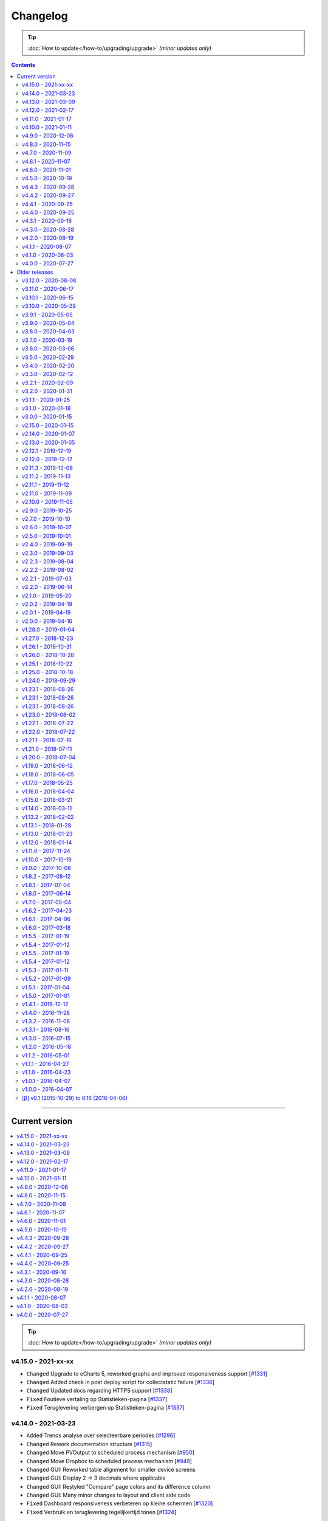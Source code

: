 Changelog
#########


.. tip::

    :doc:`How to update</how-to/upgrading/upgrade>` *(minor updates only)*


.. contents::
    :depth: 2


----




Current version
===============

.. contents:: :local:
    :depth: 1

.. tip::

    :doc:`How to update</how-to/upgrading/upgrade>` *(minor updates only)*

v4.15.0 - 2021-xx-xx
--------------------

- ``Changed`` Upgrade to eCharts 5, reworked graphs and improved responsiveness support [`#1331 <https://github.com/dsmrreader/dsmr-reader/issues/1331>`_]
- ``Changed`` Added check in post deploy script for collectstatic failure [`#1336 <https://github.com/dsmrreader/dsmr-reader/issues/1336>`_]
- ``Changed`` Updated docs regarding HTTPS support [`#1338 <https://github.com/dsmrreader/dsmr-reader/issues/1338>`_]

- ``Fixed`` Foutieve vertaling op Statistieken-pagina [`#1337 <https://github.com/dsmrreader/dsmr-reader/issues/1337>`_]
- ``Fixed`` Teruglevering verbergen op Statistieken-pagina [`#1337 <https://github.com/dsmrreader/dsmr-reader/issues/1337>`_]


v4.14.0 - 2021-03-23
--------------------

- ``Added`` Trends analyse over selecteerbare periodes [`#1296 <https://github.com/dsmrreader/dsmr-reader/issues/1296>`_]

- ``Changed`` Rework documentation structure [`#1315 <https://github.com/dsmrreader/dsmr-reader/issues/1315>`_]
- ``Changed`` Move PVOutput to scheduled process mechanism [`#950 <https://github.com/dsmrreader/dsmr-reader/issues/950>`_]
- ``Changed`` Move Dropbox to scheduled process mechanism [`#949 <https://github.com/dsmrreader/dsmr-reader/issues/949>`_]
- ``Changed`` GUI: Reworked table alignment for smaller device screens
- ``Changed`` GUI: Display 2 -> 3 decimals where applicable
- ``Changed`` GUI: Restyled "Compare" page colors and its difference column
- ``Changed`` GUI: Many minor changes to layout and client side code

- ``Fixed`` Dashboard responsiveness verbeteren op kleine schermen [`#1320 <https://github.com/dsmrreader/dsmr-reader/issues/1320>`_]
- ``Fixed`` Verbruik en teruglevering tegelijkertijd tonen [`#1324 <https://github.com/dsmrreader/dsmr-reader/issues/1324>`_]


v4.13.0 - 2021-03-09
--------------------

- ``Added`` MQTT: Tussenstand huidige maand/jaar [`#1291 <https://github.com/dsmrreader/dsmr-reader/issues/1291>`_]
- ``Added`` Meterstanden opnemen in dagstatistieken [`#1301 <https://github.com/dsmrreader/dsmr-reader/issues/1301>`_]
- ``Added`` Na import historische gegevens de dagtotalen berekenen [`#1302 <https://github.com/dsmrreader/dsmr-reader/issues/1302>`_]

- ``Changed`` Partial backups no longer run daily, but weekly instead [`#1301 <https://github.com/dsmrreader/dsmr-reader/issues/1301>`_]
- ``Changed`` 6e getal achter de komma nodig bij energiecontracten [`#1304 <https://github.com/dsmrreader/dsmr-reader/issues/1304>`_]
- ``Changed`` Deprecate Python 3.6 [`#1314 <https://github.com/dsmrreader/dsmr-reader/issues/1314>`_]
- ``Changed`` Dashboard-total uitbreiden/verbeteren [`#1160 <https://github.com/dsmrreader/dsmr-reader/issues/1160>`_] / [`#1291 <https://github.com/dsmrreader/dsmr-reader/issues/1291>`_]

- ``Fixed`` Schoonheidsfoutje op de statistieken pagina [`#1305 <https://github.com/dsmrreader/dsmr-reader/issues/1305>`_]
- ``Fixed`` Bestaande superusers uitschakelen bij uitvoeren "dsmr_superuser" command [`#1309 <https://github.com/dsmrreader/dsmr-reader/issues/1309>`_]
- ``Fixed`` E-mailverzending timeout [`#1310 <https://github.com/dsmrreader/dsmr-reader/issues/1310>`_]
- ``Fixed`` Herstarten processen verduidelijken in docs [`#1310 <https://github.com/dsmrreader/dsmr-reader/issues/1310>`_]
- ``Fixed`` Live header optimaliseren voor mobiele weergave [`#1160 <https://github.com/dsmrreader/dsmr-reader/issues/1160>`_]


v4.12.0 - 2021-02-17
--------------------

- ``Added`` Vaste dagkosten via MQTT naar HA [`#1289 <https://github.com/dsmrreader/dsmr-reader/issues/1289>`_]

- ``Changed`` Samenvatting energiecontracten verbeteren [`#1257 <https://github.com/dsmrreader/dsmr-reader/issues/1257>`_]
- ``Changed`` Auto-refresh Live-pagina elke 5 minuten [`#1298 <https://github.com/dsmrreader/dsmr-reader/issues/1298>`_]

- ``Fixed`` Translations - by @denvers [`#1260 <https://github.com/dsmrreader/dsmr-reader/issues/1260>`_]
- ``Fixed`` Bij update controleren op lokale openstaande wijzigingen [`#1259 <https://github.com/dsmrreader/dsmr-reader/issues/1259>`_]
- ``Fixed`` Foutmelding na invullen foutieve datum in energiecontract [`#1283 <https://github.com/dsmrreader/dsmr-reader/issues/1283>`_]


v4.11.0 - 2021-01-17
--------------------

- ``Changed`` MinderGas API-wijziging [`#1253 <https://github.com/dsmrreader/dsmr-reader/issues/1253>`_]
- ``Changed`` Dependency updates


v4.10.0 - 2021-01-11
--------------------

- ``Added`` Optie om datumtijd uit telegram te negeren [`#1233 <https://github.com/dsmrreader/dsmr-reader/issues/1233>`_]

- ``Changed`` Clarify grouping options in configuration [`#1249 <https://github.com/dsmrreader/dsmr-reader/issues/1249>`_]
- ``Changed`` Improve background information on configuration pages [`#1250 <https://github.com/dsmrreader/dsmr-reader/issues/1250>`_]
- ``Changed`` Verduidelijken InfluxDB export voor terugwerkende kracht [`#1055 <https://github.com/dsmrreader/dsmr-reader/issues/1055>`_]

- ``Fixed`` Melding over ontbreken recente "readings" lijkt niet juist [`#1240 <https://github.com/dsmrreader/dsmr-reader/issues/1240>`_]
- ``Fixed`` Small typo in retention policy explanation - by @matgeroe [`#1244 <https://github.com/dsmrreader/dsmr-reader/issues/1244>`_]


v4.9.0 - 2020-12-06
-------------------

- ``Changed`` Remote datalogger serial settings - by @JoooostB [`#1215 <https://github.com/dsmrreader/dsmr-reader/issues/1215>`_]
- ``Changed`` Various documentation updates
- ``Changed`` Dependency updates


v4.8.0 - 2020-11-15
-------------------

- ``Added`` Monitoring toevoegen voor dagstatistieken [`#1199 <https://github.com/dsmrreader/dsmr-reader/issues/1199>`_]

- ``Fixed`` Dagstatistieken worden niet gegenereerd na uitschakelen gas [`#1197 <https://github.com/dsmrreader/dsmr-reader/issues/1197>`_]

- ``Changed`` Dependencies update


v4.7.0 - 2020-11-09
-------------------

- ``Added`` Dagtotalen via API aanmaken (t.b.v. importeren) [`#1194 <https://github.com/dsmrreader/dsmr-reader/issues/1194>`_]

- ``Changed`` "Live graphs initial zoom" gebruiken bij gasgrafiek (DSMR-v5 meters) [`#1181 <https://github.com/dsmrreader/dsmr-reader/issues/1181>`_]
- ``Changed`` More rework of documentation [`#1190 <https://github.com/dsmrreader/dsmr-reader/issues/1190>`_]


v4.6.1 - 2020-11-07
-------------------

- ``Changed`` Rework of documentation [`#1190 <https://github.com/dsmrreader/dsmr-reader/issues/1190>`_]
- ``Changed`` Dependencies update


v4.6.0 - 2020-11-01
-------------------

.. note::

    In order to point your local installation to the new location on GitHub, execute the following commands::

        sudo su - dsmr
        git remote -v
        git remote set-url origin https://github.com/dsmrreader/dsmr-reader.git
        git remote -v

    The last command should reflect the new URL's.


- ``Changed`` DSMR-reader verplaatst op GitHub [`#1174 <https://github.com/dsmrreader/dsmr-reader/issues/1174>`_]

- ``Added`` Instelling om waarschuwingen over data-grootte te negeren [`#1173 <https://github.com/dsmrreader/dsmr-reader/issues/1173>`_]
- ``Added`` FreeBSD compatibility [`#1175 <https://github.com/dsmrreader/dsmr-reader/issues/1175>`_]
- ``Added`` Envvar for ``DJANGO_STATIC_ROOT`` [`#1175 <https://github.com/dsmrreader/dsmr-reader/issues/1175>`_]


v4.5.0 - 2020-10-19
-------------------

- ``Deprecation`` Legacy envvars should be renamed [`#1141 <https://github.com/dsmrreader/dsmr-reader/issues/1141>`_]

- ``Added`` Django settings instellen via envvars (``DJANGO_STATIC_URL``, ``DJANGO_FORCE_SCRIPT_NAME``, ``DJANGO_USE_X_FORWARDED_HOST``, ``DJANGO_USE_X_FORWARDED_PORT``, ``DJANGO_X_FRAME_OPTIONS``) [`#1140 <https://github.com/dsmrreader/dsmr-reader/issues/1140>`_]
- ``Added`` Migratiestatus toevoegen aan dsmr-debuginfo [`#1130 <https://github.com/dsmrreader/dsmr-reader/issues/1130>`_]
- ``Added`` Check op exit code migrate command bij deploy/update [`#1127 <https://github.com/dsmrreader/dsmr-reader/issues/1127>`_]
- ``Added`` Allow other notification platforms using plugins [`#1151 <https://github.com/dsmrreader/dsmr-reader/issues/1151>`_]

- ``Changed`` Versie-check toevoegen aan About [`#1125 <https://github.com/dsmrreader/dsmr-reader/issues/1125>`_]
- ``Changed`` Status-pagina samenvoegen met About [`#1125 <https://github.com/dsmrreader/dsmr-reader/issues/1125>`_]
- ``Changed`` Default color update for high tariff [`#1142 <https://github.com/dsmrreader/dsmr-reader/issues/1142>`_]
- ``Changed`` Move export menu item to configuration page [`#1143 <https://github.com/dsmrreader/dsmr-reader/issues/1143>`_]
- ``Changed`` Mogelijkheid voor negatieve waarde in Fixed daily cost [`#1148 <https://github.com/dsmrreader/dsmr-reader/issues/1148>`_]
- ``Changed`` Standaardretentie (nieuwe installaties) verlaagd naar een maand [`#1156 <https://github.com/dsmrreader/dsmr-reader/issues/1156>`_]

- ``Fixed`` Automatisch opnieuw verbinden bij MQTT-connectiefouten [`#1091 <https://github.com/dsmrreader/dsmr-reader/issues/1091>`_]
- ``Fixed`` Change incorrect msgstr - by @gerard33 [`#1144 <https://github.com/dsmrreader/dsmr-reader/issues/1144>`_]
- ``Fixed`` Add missing Telegram text parts to Admin: Notifications - by @gerard33 [`#1146 <https://github.com/dsmrreader/dsmr-reader/issues/1146>`_]
- ``Fixed`` Dropbox access token max lengte vergroten [`#1157 <https://github.com/dsmrreader/dsmr-reader/issues/1157>`_]


v4.4.3 - 2020-09-28
-------------------

- ``Fixed`` Server error Energy Contracts [`#1128 <https://github.com/dsmrreader/dsmr-reader/issues/1128>`_]


v4.4.2 - 2020-09-27
-------------------

- ``Fixed`` ``0017_energy_supplier_price_refactoring: psycopg2.IntegrityError: column "description" contains null values`` [`#1126 <https://github.com/dsmrreader/dsmr-reader/issues/1126>`_]


v4.4.1 - 2020-09-25
-------------------

- ``Fixed`` API docs broken [`#1121 <https://github.com/dsmrreader/dsmr-reader/issues/1121>`_]


v4.4.0 - 2020-09-25
-------------------

- ``Added`` Info-dump command voor debugging [`#1104 <https://github.com/dsmrreader/dsmr-reader/issues/1104>`_]
- ``Added`` Optie om MQTT-integratie niet telkens uit te schakelen bij falende verbinding [`#1091 <https://github.com/dsmrreader/dsmr-reader/issues/1091>`_]
- ``Added`` Vervanger voor Status endpoint (`/api/v2/application/monitoring`) [`#1086 <https://github.com/dsmrreader/dsmr-reader/issues/1086>`_]

- ``Changed`` Overlappende energiecontracten mogelijk maken [`#1101 <https://github.com/dsmrreader/dsmr-reader/issues/1101>`_]
- ``Changed`` Improved scheduled task indication on Status page [`#1093 <https://github.com/dsmrreader/dsmr-reader/issues/1093>`_]
- ``Changed`` Simplify version check using GitHub tags API [`#1097 <https://github.com/dsmrreader/dsmr-reader/issues/1097>`_]

- ``Fixed`` Datalogger altijd opnieuw laten verbinden [`#1114 <https://github.com/dsmrreader/dsmr-reader/issues/1114>`_]
- ``Fixed`` Fout bij toevoegen/wijzigen energiecontract zonder einddatum [`#1094 <https://github.com/dsmrreader/dsmr-reader/issues/1094>`_]
- ``Fixed`` Typefoutje [`#1095 <https://github.com/dsmrreader/dsmr-reader/issues/1095>`_]


v4.3.1 - 2020-09-16
-------------------

- ``Changed`` Django security update

- ``Fixed`` Datalogger buffer-issues bij hoge sleep [`#1107 <https://github.com/dsmrreader/dsmr-reader/issues/1107>`_]


v4.3.0 - 2020-08-28
-------------------

- ``Added`` Volgorde grafieken zelf instellen [`#903 <https://github.com/dsmrreader/dsmr-reader/issues/903>`_]
- ``Added`` Ondersteuning voor vaste leveringskosten per dag [`#1048 <https://github.com/dsmrreader/dsmr-reader/issues/1048>`_]

- ``Changed`` Improved docs/errors [`#1089 <https://github.com/dsmrreader/dsmr-reader/issues/1089>`_]

- ``Fixed`` Edge-case telegram parse error door berichtlengte [`#1090 <https://github.com/dsmrreader/dsmr-reader/issues/1090>`_]


v4.2.0 - 2020-08-19
-------------------

- ``Added`` Add database downgrade steps to FAQ [`#1070 <https://github.com/dsmrreader/dsmr-reader/issues/1070>`_]
- ``Added`` Bijhouden van veranderingen meterstatistieken [`#920 <https://github.com/dsmrreader/dsmr-reader/issues/920>`_]

- ``Changed`` Improved datalogger debug logging [`#1067 <https://github.com/dsmrreader/dsmr-reader/issues/1067>`_]
- ``Changed`` Reworked datalogger connection [`#1057 <https://github.com/dsmrreader/dsmr-reader/issues/1057>`_]
- ``Changed`` Upgrade to Django 3.1 (includes new sidebar in admin) [`#1082 <https://github.com/dsmrreader/dsmr-reader/issues/1082>`_]

- ``Fixed`` Prevent overlapping dates in energy contracts [`#1012 <https://github.com/dsmrreader/dsmr-reader/issues/1012>`_]


v4.1.1 - 2020-08-07
-------------------

- ``Fixed``  Fixed infite signal looping [`#1066 <https://github.com/dsmrreader/dsmr-reader/issues/1066>`_]
- ``Fixed``  Invalid baud rate for Fluvius (and Smarty) [`#1067 <https://github.com/dsmrreader/dsmr-reader/issues/1067>`_]


v4.1.0 - 2020-08-03
-------------------

- ``Added`` Builtin datalogger: Read telegrams from network socket [`#1057 <https://github.com/dsmrreader/dsmr-reader/issues/1057>`_]
- ``Added`` Remote datalogger: Read telegrams from network socket [`#1057 <https://github.com/dsmrreader/dsmr-reader/issues/1057>`_]
- ``Added`` Docs for data throughput troubleshooting [`#1039 <https://github.com/dsmrreader/dsmr-reader/issues/1039>`_]

- ``Changed`` Remote datalogger: Changed config to env vars [`#1057 <https://github.com/dsmrreader/dsmr-reader/issues/1057>`_]
- ``Changed`` Enabled retention by default for new installations [`#1000 <https://github.com/dsmrreader/dsmr-reader/issues/1000>`_]
- ``Changed`` Disabled display of Buienradar API errors on dashboard [`#1056 <https://github.com/dsmrreader/dsmr-reader/issues/1056>`_]
- ``Changed`` Improved handling of ``DSMRREADER_LOGLEVEL`` [`#1050 <https://github.com/dsmrreader/dsmr-reader/issues/1050>`_]
- ``Changed`` Mandatory one-time update of datalogger sleep [`#1061 <https://github.com/dsmrreader/dsmr-reader/issues/1061>`_]
- ``Changed`` Improved docs for Telegram app integration [`#1063 <https://github.com/dsmrreader/dsmr-reader/issues/1063>`_]
- ``Changed`` Automatically restart datalogger on settings change [`#1066 <https://github.com/dsmrreader/dsmr-reader/issues/1066>`_]

- ``Fixed`` Polyphase detection for Fluvius meters [`#1052 <https://github.com/dsmrreader/dsmr-reader/issues/1052>`_]

- ``Removed`` Outdated or obsolete documentation [`#1062 <https://github.com/dsmrreader/dsmr-reader/issues/1062>`_]


v4.0.0 - 2020-07-27
-------------------

.. warning::

    This release of DSMR-reader requires you to manually upgrade from ``v3.x`` to ``v4.x``. See :doc:`the v4 upgrade guide </tutorial/upgrading/to-v4>` for more information.

- ``Added`` Support builtin password protection for all webviews [`#1016 <https://github.com/dsmrreader/dsmr-reader/issues/1016>`_]
- ``Added`` Superuser provisioning for Docker (``dsmr_superuser``) [`#1025 <https://github.com/dsmrreader/dsmr-reader/issues/1025>`_]
- ``Added`` InfluxDB integration [`#857 <https://github.com/dsmrreader/dsmr-reader/issues/857>`_]
- ``Added`` InfluxDB met terugwerkende kracht exporteren [`#1055 <https://github.com/dsmrreader/dsmr-reader/issues/1055>`_]

- ``Changed`` Replaced settings.py config by (system) env vars [`#1035 <https://github.com/dsmrreader/dsmr-reader/issues/1035>`_]
- ``Changed`` Pip install psycopg2 vervangen door OS package [`#1013 <https://github.com/dsmrreader/dsmr-reader/issues/1013>`_]
- ``Changed`` Force ``SECRET_KEY`` generation [`#1015 <https://github.com/dsmrreader/dsmr-reader/issues/1015>`_]
- ``Changed`` Refactor logging [`#1050 <https://github.com/dsmrreader/dsmr-reader/issues/1050>`_]
- ``Changed`` Typo fixes - by ``olipayne`` [`#1059 <https://github.com/dsmrreader/dsmr-reader/issues/1059>`_]

- ``Removed`` Dropped ``dsmr_mqtt`` command [`#871 <https://github.com/dsmrreader/dsmr-reader/issues/871>`_] / [`#1049 <https://github.com/dsmrreader/dsmr-reader/issues/1049>`_]
- ``Removed`` Dropped API support for Status (``/api/v2/application/status``) [`#1024 <https://github.com/dsmrreader/dsmr-reader/issues/1024>`_]


----


Older releases
==============

.. contents:: :local:
    :depth: 1

v3.12.0 - 2020-08-08
--------------------

.. warning::

    This is the last release of DSMR-reader ``v3.x``. New features will only be added to ``v4.x``. See `the v4 upgrade guide <https://dsmr-reader.readthedocs.io/en/v4/faq/v4_upgrade.html>`_ for more information.

.. warning:: **API endpoint deprecation**

    The ``/api/v2/application/status`` endpoint has been deprecated and will be removed in DSMR-reader ``v4.x``,

- [`#1036 <https://github.com/dsmrreader/dsmr-reader/issues/1036>`_] Deprecate API support for Status
- [`#1037 <https://github.com/dsmrreader/dsmr-reader/issues/1037>`_] Laatste v3.x release
- [`#1034 <https://github.com/dsmrreader/dsmr-reader/issues/1034>`_] Live weergave en live teller wijken af


----


v3.11.0 - 2020-06-17
--------------------

- [`#1009 <https://github.com/dsmrreader/dsmr-reader/issues/1009>`_] dsmr_stats_recalculate_prices neemt teruglevering niet mee
- [`#1017 <https://github.com/dsmrreader/dsmr-reader/issues/1017>`_] Updated eCharts to v4.8


v3.10.1 - 2020-06-15
--------------------

- [`#1023 <https://github.com/dsmrreader/dsmr-reader/issues/1023>`_] Django security update


v3.10.0 - 2020-05-29
--------------------

- [`#996 <https://github.com/dsmrreader/dsmr-reader/issues/996>`_] Refer HA add-on by Sander de Wildt
- [`#997 <https://github.com/dsmrreader/dsmr-reader/issues/997>`_] Zoeken naar specifieke dagen in admin
- [`#994 <https://github.com/dsmrreader/dsmr-reader/issues/994>`_] FAQ bijwerken voor meterwissel
- [`#1001 <https://github.com/dsmrreader/dsmr-reader/issues/1001>`_] Fixed link in docs - by denniswo
- [`#1002 <https://github.com/dsmrreader/dsmr-reader/issues/1002>`_] Improve datalogger installation docs


v3.9.1 - 2020-05-05
-------------------

- [`#947 <https://github.com/dsmrreader/dsmr-reader/issues/947>`_] Standaard zoom live grafieken zelf kunnen instellen


v3.9.0 - 2020-05-04
-------------------

- [`#947 <https://github.com/dsmrreader/dsmr-reader/issues/947>`_] Tijdsrange live grafieken zelf kunnen instellen
- [`#969 <https://github.com/dsmrreader/dsmr-reader/issues/969>`_] In- en uitknijpen van de grafieken werkt niet meer
- [`#966 <https://github.com/dsmrreader/dsmr-reader/issues/966>`_] Error in dsmr_backup_create --compact


v3.8.0 - 2020-04-03
-------------------

- [`#934 <https://github.com/dsmrreader/dsmr-reader/issues/934>`_] Spelling - by Phyxion
- [`#940 <https://github.com/dsmrreader/dsmr-reader/issues/940>`_] Postgresql backup is ignoring port setting - by FrankTimmers
- [`#937 <https://github.com/dsmrreader/dsmr-reader/issues/937>`_] Dashboard €/uur houdt geen rekening met teruglevering
- [`#943 <https://github.com/dsmrreader/dsmr-reader/issues/943>`_] NonExistentTimeError for DST change in backup module
- [`#930 <https://github.com/dsmrreader/dsmr-reader/issues/930>`_] Soms afrondingsfout in grafieken-tooltip
- [`#954 <https://github.com/dsmrreader/dsmr-reader/issues/954>`_] Retention op 3 maanden kunnen zetten
- [`#955 <https://github.com/dsmrreader/dsmr-reader/issues/955>`_] Resetten van meter statistieken
- [`#953 <https://github.com/dsmrreader/dsmr-reader/issues/953>`_] Update to Django 3.0.5


v3.7.0 - 2020-03-19
-------------------

- [`#919 <https://github.com/dsmrreader/dsmr-reader/issues/919>`_] Parsing telegram 3-fasige Fluvius meter faalt
- [`#921 <https://github.com/dsmrreader/dsmr-reader/issues/921>`_] Notificaties bekijken zonder login
- [`#774 <https://github.com/dsmrreader/dsmr-reader/issues/774>`_] Retentie omzetten naar geplande taak
- [`#565 <https://github.com/dsmrreader/dsmr-reader/issues/565>`_] Melding bij onvolledige vergelijking
- [`#923 <https://github.com/dsmrreader/dsmr-reader/issues/923>`_] Backups compressie level configureerbaar maken
- [`#924 <https://github.com/dsmrreader/dsmr-reader/issues/924>`_] Dagtotalen herberekenen op basis van uurtotalen


v3.6.0 - 2020-03-06
-------------------

- [`#911 <https://github.com/dsmrreader/dsmr-reader/issues/911>`_] Weer inzoomen in gas/temperatuur-grafieken
- [`#912 <https://github.com/dsmrreader/dsmr-reader/issues/912>`_] Layout verbeteren
- [`#916 <https://github.com/dsmrreader/dsmr-reader/issues/916>`_] Gecombineerd verbruik teruggeven in API's "Retrieve today's consumption"
- [`#875 <https://github.com/dsmrreader/dsmr-reader/issues/875>`_] Actuele Amperes weergeven via MQTT
- [`#918 <https://github.com/dsmrreader/dsmr-reader/issues/918>`_] Django 3.0.4 update


v3.5.0 - 2020-02-29
-------------------

- [`#894 <https://github.com/dsmrreader/dsmr-reader/issues/894>`_] Wijzigingen in datalogger terugdraaien
- [`#891 <https://github.com/dsmrreader/dsmr-reader/issues/891>`_] Overzichtelijke tussenpagina admin-interface
- [`#875 <https://github.com/dsmrreader/dsmr-reader/issues/875>`_] Actuele Amperes weergeven
- [`#901 <https://github.com/dsmrreader/dsmr-reader/issues/901>`_] Layout voor mobiele/kleine schermen verbeteren
- [`#904 <https://github.com/dsmrreader/dsmr-reader/issues/904>`_] Kleuren van grafieken omgewisseld
- [`#622 <https://github.com/dsmrreader/dsmr-reader/issues/622>`_] Hoogste/laagste dagtotalen inzien
- [`#902 <https://github.com/dsmrreader/dsmr-reader/issues/902>`_] Requirements update (February 2020)


v3.4.0 - 2020-02-20
-------------------

- [`#879 <https://github.com/dsmrreader/dsmr-reader/issues/879>`_] Soms 100% CPU load datalogger
- [`#885 <https://github.com/dsmrreader/dsmr-reader/issues/885>`_] Herindeling dashboard
- [`#883 <https://github.com/dsmrreader/dsmr-reader/issues/883>`_] Show electricity usage as stacked bar chart
- [`#858 <https://github.com/dsmrreader/dsmr-reader/issues/858>`_] Tarieven zelf naamgeven
- [`#878 <https://github.com/dsmrreader/dsmr-reader/issues/878>`_] Huidig tarief aangeven op het dashboard
- [`#887 <https://github.com/dsmrreader/dsmr-reader/issues/887>`_] Django-colorfield update


v3.3.0 - 2020-02-12
-------------------

- [`#860 <https://github.com/dsmrreader/dsmr-reader/issues/860>`_] Gasgrafiek handmatig instellen op staaf of lijn
- [`#862 <https://github.com/dsmrreader/dsmr-reader/issues/862>`_] Hogere backend process sleep toestaan
- [`#864 <https://github.com/dsmrreader/dsmr-reader/issues/864>`_] Requirements upgrade (2020-1)
- [`#847 <https://github.com/dsmrreader/dsmr-reader/issues/847>`_] Datalogger improvements
- [`#869 <https://github.com/dsmrreader/dsmr-reader/issues/869>`_] Sqlsequencereset versimpelen


v3.2.1 - 2020-02-09
-------------------

- [`#870 <https://github.com/dsmrreader/dsmr-reader/issues/870>`_]  Django security releases issued: 3.0.3


v3.2.0 - 2020-01-31
-------------------

- [`#841 <https://github.com/dsmrreader/dsmr-reader/issues/841>`_] Dropbox: Foutafhandeling ongeldig token werkt niet meer
- [`#842 <https://github.com/dsmrreader/dsmr-reader/issues/841>`_] Gasgrafiek als staafdiagram
- [`#844 <https://github.com/dsmrreader/dsmr-reader/issues/844>`_] Gas optioneel kunnen groeperen per uur
- [`#854 <https://github.com/dsmrreader/dsmr-reader/issues/854>`_] Fixed doc version link on status page - by martijnb92


v3.1.1 - 2020-01-25
-------------------

- [`#850 <https://github.com/dsmrreader/dsmr-reader/issues/850>`_] No matching distribution found for PyCRC==1.21


v3.1.0 - 2020-01-18
-------------------

- [`#836 <https://github.com/dsmrreader/dsmr-reader/issues/836>`_] Correct background of inactive icons in Archive - by JeanMiK
- [`#828 <https://github.com/dsmrreader/dsmr-reader/issues/828>`_] Status page displays disabled capabilities
- [`#833 <https://github.com/dsmrreader/dsmr-reader/issues/833>`_] Mqtt verbindt niet opnieuw na herstart mosquitto
- [`#820 <https://github.com/dsmrreader/dsmr-reader/issues/820>`_] Meterstatistieken doorgeven via API
- [`#839 <https://github.com/dsmrreader/dsmr-reader/issues/839>`_] Convert API docs to OpenAPI format
- [`#839 <https://github.com/dsmrreader/dsmr-reader/issues/839>`_] Deprecated API endpoint `/api/v2/application/status`


v3.0.0 - 2020-01-15
-------------------

.. warning:: **Change in Python support**

  Support for ``Python 3.5`` has been **dropped** due to the Django upgrade (`#735 <https://github.com/dsmrreader/dsmr-reader/issues/735>`_).

- [`#735 <https://github.com/dsmrreader/dsmr-reader/issues/735>`_] Drop support for Python 3.5
- [`#734 <https://github.com/dsmrreader/dsmr-reader/issues/734>`_] Upgrade to Django 3.x
- [`#829 <https://github.com/dsmrreader/dsmr-reader/issues/829>`_] Several Dutch translation fixes - by mjanssens
- [`#823 <https://github.com/dsmrreader/dsmr-reader/issues/823>`_] Remove custom configuration in settings.py


----


.. warning::

    This is the last release of DSMR-reader ``v2.x``. New features will only be added to ``v3.x``. See :doc:`the v3 upgrade guide </tutorial/upgrading/to-v3>` for more information.


v2.15.0 - 2020-01-15
--------------------

- [`#825 <https://github.com/dsmrreader/dsmr-reader/issues/825>`_] Last v2.x release


v2.14.0 - 2020-01-07
--------------------

.. note::

    Some configuration options inside ``settings.py`` were relocated or removed from the application. See `the docs <https://dsmr-reader.readthedocs.io/en/latest/settings.html>`_ for the changes.

- [`#822 <https://github.com/dsmrreader/dsmr-reader/issues/822>`_] Move custom configuration in settings.py to database
- [`#793 <https://github.com/dsmrreader/dsmr-reader/issues/793>`_] Alle meldingen in 1x sluiten


v2.13.0 - 2020-01-05
--------------------

- [`#819 <https://github.com/dsmrreader/dsmr-reader/issues/819>`_] Add mail_from option and changed help text - by jbrunink
- [`#730 <https://github.com/dsmrreader/dsmr-reader/issues/730>`_] Standaard-range dashboard grafieken instelbaar maken
- [`#818 <https://github.com/dsmrreader/dsmr-reader/issues/818>`_] Dataverwerking loopt achter bij wisselen naar woning zonder gasmeter


v2.12.1 - 2019-12-19
--------------------

- [`#780 <https://github.com/dsmrreader/dsmr-reader/issues/780>`_] REVERTED: Backup direct comprimeren


v2.12.0 - 2019-12-17
--------------------

- [`#761 <https://github.com/dsmrreader/dsmr-reader/issues/761>`_] Home Assistant automatische integratie - by depl0y
- [`#784 <https://github.com/dsmrreader/dsmr-reader/issues/784>`_] Unpin requirements patches
- [`#780 <https://github.com/dsmrreader/dsmr-reader/issues/780>`_] Backup direct comprimeren
- [`#790 <https://github.com/dsmrreader/dsmr-reader/issues/790>`_] Updated graph library


v2.11.3 - 2019-12-08
--------------------

- [`#794 <https://github.com/dsmrreader/dsmr-reader/issues/794>`_] Django security releases issued: 2.2.8


v2.11.2 - 2019-11-13
--------------------

- [`#783 <https://github.com/dsmrreader/dsmr-reader/issues/783>`_] Gunicorn 20.x breaks use of docker Alpine Linux


v2.11.1 - 2019-11-12
--------------------

- [`#782 <https://github.com/dsmrreader/dsmr-reader/issues/782>`_] Failed to export to MinderGas: Unexpected status code received


v2.11.0 - 2019-11-09
--------------------

- [`#774 <https://github.com/dsmrreader/dsmr-reader/issues/774>`_] Generic performance improvements
- [`#776 <https://github.com/dsmrreader/dsmr-reader/issues/776>`_] Meerdere foutmeldingen Buienradar API
- [`#777 <https://github.com/dsmrreader/dsmr-reader/issues/777>`_] Requirements update (November 2019)
- [`#778 <https://github.com/dsmrreader/dsmr-reader/issues/778>`_] Gas-metingen werken niet bij meerdere apparaten op m-bus


v2.10.0 - 2019-11-05
--------------------

- [`#766 <https://github.com/dsmrreader/dsmr-reader/issues/766>`_] (1/2) Uurstatistieken missen de laatste minuut of seconde - by JeanMiK
- [`#766 <https://github.com/dsmrreader/dsmr-reader/issues/766>`_] (2/2) Verkeerd aantal uren per dag bij wisseling zomertijd/wintertijd - by JeanMiK
- [`#765 <https://github.com/dsmrreader/dsmr-reader/issues/765>`_] Requirements update (November 2019)
- [`#750 <https://github.com/dsmrreader/dsmr-reader/issues/750>`_] Piek- en dalmetingen omgedraaid (Belgische slimme meter)
- [`#764 <https://github.com/dsmrreader/dsmr-reader/issues/764>`_] Dataverwerking loopt achter


v2.9.0 - 2019-10-25
-------------------

- [`#755 <https://github.com/dsmrreader/dsmr-reader/issues/755>`_] Buienradar API bron/foutafhandeling verbeteren
- [`#752 <https://github.com/dsmrreader/dsmr-reader/issues/752>`_] Configurable plugins by environmental variables - by jorkzijlstra
- [`#743 <https://github.com/dsmrreader/dsmr-reader/issues/743>`_] Nginx: Sites-available gebruiken
- [`#757 <https://github.com/dsmrreader/dsmr-reader/issues/757>`_] Retentie op elk moment van de dag doorvoeren


v2.7.0 - 2019-10-10
-------------------

- [`#733 <https://github.com/dsmrreader/dsmr-reader/issues/733>`_] Fixed weird field formatting for MQTT
- [`#736 <https://github.com/dsmrreader/dsmr-reader/issues/736>`_] Requirements upgrade (October 2019)
- [`#637 <https://github.com/dsmrreader/dsmr-reader/issues/637>`_] Live gas gebruik via MQTT


v2.6.0 - 2019-10-07
-------------------

- [`#718 <https://github.com/dsmrreader/dsmr-reader/issues/718>`_] Improve docs for restoring backups
- [`#543 <https://github.com/dsmrreader/dsmr-reader/issues/543>`_] MQTT alleen starten wanneer nodig
- [`#723 <https://github.com/dsmrreader/dsmr-reader/issues/723>`_] MQTT-waardes cachen
- [`#581 <https://github.com/dsmrreader/dsmr-reader/issues/581>`_] Voltages via MQTT
- [`#584 <https://github.com/dsmrreader/dsmr-reader/issues/584>`_] Foutmeldingen tonen in interface
- [`#726 <https://github.com/dsmrreader/dsmr-reader/issues/726>`_] Requirements update (October 2019)
- [`#615 <https://github.com/dsmrreader/dsmr-reader/issues/615>`_] Dagstatistieken voor DSMR-v5 eerder genereren


v2.5.0 - 2019-10-01
-------------------

- [`#717 <https://github.com/dsmrreader/dsmr-reader/issues/717>`_] Fixed the accuracy of rounding prices
- [`#518 <https://github.com/dsmrreader/dsmr-reader/issues/518>`_] Aflezen gegevens over voltages
- [`#722 <https://github.com/dsmrreader/dsmr-reader/issues/722>`_] Minimale backup (sinds v2.3.0) laat processen stoppen bij MySQL gebruikers


v2.4.0 - 2019-09-19
-------------------

- [`#699 <https://github.com/dsmrreader/dsmr-reader/issues/699>`_] Hergenereren dagtotalen verbeteren
- [`#625 <https://github.com/dsmrreader/dsmr-reader/issues/625>`_] Meter statistieken weergeven wanneer leeg
- [`#710 <https://github.com/dsmrreader/dsmr-reader/issues/710>`_] Waarschuwingen risico's SD-kaartjes
- [`#712 <https://github.com/dsmrreader/dsmr-reader/issues/712>`_] Requirements update (September 2019)
- [`#711 <https://github.com/dsmrreader/dsmr-reader/issues/711>`_] Check backup exit codes


v2.3.0 - 2019-09-03
-------------------

- [`#681 <https://github.com/dsmrreader/dsmr-reader/issues/681>`_] Refactoring backups: improved/simplified Dropbox sync, added extra minimal backup
- [`#638 <https://github.com/dsmrreader/dsmr-reader/issues/638>`_] Dropbox / back-up sync per direct kunnen resetten
- [`#682 <https://github.com/dsmrreader/dsmr-reader/issues/682>`_] Updated help text for tracking phases
- [`#696 <https://github.com/dsmrreader/dsmr-reader/issues/696>`_] API-docs broke after upgrade
- [`#697 <https://github.com/dsmrreader/dsmr-reader/issues/697>`_] Gas wordt niet verwerkt uit telegram bij digitale meters in België - by floyson-reference
- [`#693 <https://github.com/dsmrreader/dsmr-reader/issues/693>`_] Check backup creation path
- [`#702 <https://github.com/dsmrreader/dsmr-reader/issues/702>`_] MQTT-berichten stapelen zich op zonder MQTT-proces


v2.2.3 - 2019-08-04
-------------------

- [`#679 <https://github.com/dsmrreader/dsmr-reader/issues/679>`_] Django 2.2.4 released


v2.2.2 - 2019-08-02
-------------------

- [`#667 <https://github.com/dsmrreader/dsmr-reader/issues/667>`_] Add default value(s) for PORT - by xirixiz
- [`#672 <https://github.com/dsmrreader/dsmr-reader/issues/672>`_] Requirements update (July 2019)
- [`#674 <https://github.com/dsmrreader/dsmr-reader/issues/674>`_] Use CircleCI for tests


v2.2.1 - 2019-07-03
-------------------

- [`#665 <https://github.com/dsmrreader/dsmr-reader/issues/665>`_] Django security releases issued: 2.2.3
- [`#660 <https://github.com/dsmrreader/dsmr-reader/issues/660>`_] Add a timeout to the datalogger web request - by Helmo


v2.2.0 - 2019-06-14
-------------------

- [`#647 <https://github.com/dsmrreader/dsmr-reader/issues/647>`_] Fix for retroactivily inserting reading data - by drvdijk
- [`#646 <https://github.com/dsmrreader/dsmr-reader/issues/646>`_] Inladen oude gegevens gaat mis met live gas consumption
- [`#652 <https://github.com/dsmrreader/dsmr-reader/issues/652>`_] Django security releases issued: 2.2.2


v2.1.0 - 2019-05-20
-------------------

- [`#635 <https://github.com/dsmrreader/dsmr-reader/issues/635>`_] Requirements update (May 2019)
- [`#518 <https://github.com/dsmrreader/dsmr-reader/issues/518>`_] Aflezen telegram in GUI
- [`#574 <https://github.com/dsmrreader/dsmr-reader/issues/574>`_] Add Telegram notification support - by thommy101
- [`#562 <https://github.com/dsmrreader/dsmr-reader/issues/562>`_] API voor live gas verbruik
- [`#555 <https://github.com/dsmrreader/dsmr-reader/issues/555>`_] Ondersteuning voor back-up per e-mail
- [`#613 <https://github.com/dsmrreader/dsmr-reader/issues/613>`_] Eenduidige tijdzones voor back-ups in Docker
- [`#606 <https://github.com/dsmrreader/dsmr-reader/issues/606>`_] Authenticatie API browser

v2.0.2 - 2019-04-19
-------------------

- [`#620 <https://github.com/dsmrreader/dsmr-reader/issues/620>`_] CVE-2019-11324 (urllib3)


v2.0.1 - 2019-04-19
-------------------

- [`#619 <https://github.com/dsmrreader/dsmr-reader/issues/619>`_] Add missing API calls in documentation


v2.0.0 - 2019-04-16
-------------------

.. warning:: **Change in Python support**

  - The support for ``Python 3.4`` has been **dropped** due to the Django upgrade (`#512 <https://github.com/dsmrreader/dsmr-reader/issues/512>`_).


- [`#512 <https://github.com/dsmrreader/dsmr-reader/issues/512>`_] Drop support for Python 3.4
- [`#510 <https://github.com/dsmrreader/dsmr-reader/issues/510>`_] Django 2.1 released
- [`#616 <https://github.com/dsmrreader/dsmr-reader/issues/616>`_] Requirements update (April 2019)
- [`#596 <https://github.com/dsmrreader/dsmr-reader/issues/596>`_] Update django to 2.0.13 - by Timdebruijn
- [`#580 <https://github.com/dsmrreader/dsmr-reader/issues/580>`_] Django security releases issued: 2.0.10 - by mjanssens


----


v1.28.0 - 2019-01-04
--------------------

.. note::

	This will be the last release for a few months until spring 2019.

- [`#571 <https://github.com/dsmrreader/dsmr-reader/issues/571>`_] Trends klok omdraaien
- [`#570 <https://github.com/dsmrreader/dsmr-reader/issues/570>`_] Herinstallatie/verwijdering documenteren
- [`#442 <https://github.com/dsmrreader/dsmr-reader/issues/442>`_] Documentation: Development environment
- Requirements update


v1.27.0 - 2018-12-23
--------------------

- [`#557 <https://github.com/dsmrreader/dsmr-reader/issues/557>`_] Plugin/hook voor doorsturen telegrammen
- [`#560 <https://github.com/dsmrreader/dsmr-reader/issues/560>`_] Added boundaryGap to improve charts - by jbrunink / Tijs van Noije
- [`#561 <https://github.com/dsmrreader/dsmr-reader/issues/561>`_] Arrows on status page will now be hidden on small screens where they don't make sense anymore - by jbrunink
- [`#426 <https://github.com/dsmrreader/dsmr-reader/issues/426>`_] Temperatuurmetingen per uur inzichtelijk als CSV
- [`#558 <https://github.com/dsmrreader/dsmr-reader/issues/558>`_] Custom backup storage location


v1.26.1 - 2018-10-31
--------------------

- [`#545 <https://github.com/dsmrreader/dsmr-reader/issues/545>`_] Requirements update (October 2018)


v1.26.0 - 2018-10-28
--------------------

- [`#541 <https://github.com/dsmrreader/dsmr-reader/issues/541>`_] AmbiguousTimeError causes excessive notifications
- [`#535 <https://github.com/dsmrreader/dsmr-reader/issues/535>`_] "All time low" implementeren
- [`#536 <https://github.com/dsmrreader/dsmr-reader/issues/536>`_] Retentie-verbeteringen


v1.25.1 - 2018-10-22
--------------------

- [`#537 <https://github.com/dsmrreader/dsmr-reader/issues/537>`_] Fix screenshot urls - by pyrocumulus


v1.25.0 - 2018-10-18
--------------------

- [`#514 <https://github.com/dsmrreader/dsmr-reader/issues/514>`_] Fixed a Javascript bug in Archive and Compare pages, causing the selection to glitch
- [`#527 <https://github.com/dsmrreader/dsmr-reader/issues/527>`_] Docker DSMR Datalogger - by trizz
- [`#533 <https://github.com/dsmrreader/dsmr-reader/issues/533>`_] General English language fixes - by Oliver Payne
- [`#514 <https://github.com/dsmrreader/dsmr-reader/issues/514>`_] Convert Archive page to eCharts
- [`#514 <https://github.com/dsmrreader/dsmr-reader/issues/514>`_] Simplified Compare page
- [`#526 <https://github.com/dsmrreader/dsmr-reader/issues/526>`_] Logging refactoring (datalogger)
- [`#523 <https://github.com/dsmrreader/dsmr-reader/issues/523>`_] Automatische gas consumption dashboard
- [`#532 <https://github.com/dsmrreader/dsmr-reader/issues/532>`_] Update documentation (complete overhaul)


v1.24.0 - 2018-09-29
--------------------

.. warning::

    The default logging level of the backend has been lowered to reduce I/O.
    See `the FAQ <https://dsmr-reader.readthedocs.io/nl/latest/faq.html>`_ for more information.

- [`#494 <https://github.com/dsmrreader/dsmr-reader/issues/494>`_] Extend Usage statistics to include return
- [`#467 <https://github.com/dsmrreader/dsmr-reader/issues/467>`_] PVO uploadtijden in sync houden
- [`#513 <https://github.com/dsmrreader/dsmr-reader/issues/513>`_] Data being ignored in telegram grouping
- [`#514 <https://github.com/dsmrreader/dsmr-reader/issues/514>`_] Convert archive & comparison pages to eCharts
- [`#512 <https://github.com/dsmrreader/dsmr-reader/issues/512>`_] Drop support for Python 3.4
- [`#511 <https://github.com/dsmrreader/dsmr-reader/issues/511>`_] Add support for Python 3.7
- [`#526 <https://github.com/dsmrreader/dsmr-reader/issues/526>`_] Logging refactoring (backend)


v1.23.1 - 2018-08-26
--------------------

- [`#515 <https://github.com/dsmrreader/dsmr-reader/issues/515>`_] Missing mqtt values


v1.23.1 - 2018-08-26
--------------------

- [`#515 <https://github.com/dsmrreader/dsmr-reader/issues/515>`_] Missing mqtt values


v1.23.1 - 2018-08-26
--------------------

- [`#515 <https://github.com/dsmrreader/dsmr-reader/issues/515>`_] Missing mqtt values


v1.23.0 - 2018-08-02
--------------------

.. warning::

    Support for **MQTT** has been completely reworked in this release and now **requires** a new ``dsmr_mqtt`` process in Supervisor.

- [`#509 <https://github.com/dsmrreader/dsmr-reader/issues/509>`_] MQTT refactoring
- [`#417 <https://github.com/dsmrreader/dsmr-reader/issues/417>`_] --- MQTT does connect/publish/disconnect for EACH message - every second
- [`#505 <https://github.com/dsmrreader/dsmr-reader/issues/505>`_] --- SSL/TLS support for MQTT
- [`#481 <https://github.com/dsmrreader/dsmr-reader/issues/481>`_] --- Memory Leak in dsmr_datalogger / MQTT
- [`#463 <https://github.com/dsmrreader/dsmr-reader/issues/463>`_] MQTT: Telegram als JSON, tijdzones
- [`#508 <https://github.com/dsmrreader/dsmr-reader/issues/508>`_] Trend-grafiek kan niet gegenereerd worden
- [`#292 <https://github.com/dsmrreader/dsmr-reader/issues/292>`_] Statuspagina: onderdelen 'backup' en 'mindergas upload' toevoegen
- [`#499 <https://github.com/dsmrreader/dsmr-reader/issues/499>`_] Upgrade Font Awesome to v5


v1.22.1 - 2018-07-22
--------------------

- [`#506 <https://github.com/dsmrreader/dsmr-reader/issues/506>`_] Fasen-grafiek hangt op 'loading'


v1.22.0 - 2018-07-22
--------------------

- [`#296 <https://github.com/dsmrreader/dsmr-reader/issues/296>`_] 3 fasen teruglevering
- [`#501 <https://github.com/dsmrreader/dsmr-reader/issues/501>`_] Lijn grafiek bij geen teruglevering
- [`#495 <https://github.com/dsmrreader/dsmr-reader/issues/495>`_] Update documentation screenshots
- [`#498 <https://github.com/dsmrreader/dsmr-reader/issues/498>`_] Frontend improvements
- [`#493 <https://github.com/dsmrreader/dsmr-reader/issues/493>`_] Requirements update (July 2018)


v1.21.1 - 2018-07-16
--------------------

- [`#492 <https://github.com/dsmrreader/dsmr-reader/issues/492>`_] Fixed some issues with eCharts (improvements)
- [`#497 <https://github.com/dsmrreader/dsmr-reader/issues/497>`_] Kleinigheidje: missende vertalingen


v1.21.0 - 2018-07-11
--------------------

- [`#489 <https://github.com/dsmrreader/dsmr-reader/issues/489>`_] eCharts improved graphs for data zooming/scrolling
- [`#434 <https://github.com/dsmrreader/dsmr-reader/issues/434>`_] Omit gas readings all together
- [`#264 <https://github.com/dsmrreader/dsmr-reader/issues/264>`_] Check Dropbox API token and display error messages in GUI


v1.20.0 - 2018-07-04
--------------------

- [`#484 <https://github.com/dsmrreader/dsmr-reader/issues/484>`_] API call om huidige versie terug te geven
- [`#291 <https://github.com/dsmrreader/dsmr-reader/issues/291>`_] API option to get status info
- [`#485 <https://github.com/dsmrreader/dsmr-reader/issues/485>`_] Retrieve the current energycontract for the statistics page - helmo
- [`#486 <https://github.com/dsmrreader/dsmr-reader/issues/486>`_] Plugin documentation
- [`#487 <https://github.com/dsmrreader/dsmr-reader/issues/487>`_] Requirements update (July 2018)


v1.19.0 - 2018-06-12
--------------------

- [`#390 <https://github.com/dsmrreader/dsmr-reader/issues/390>`_] Gas- en elektriciteitsverbruik vanaf start energie contract
- [`#482 <https://github.com/dsmrreader/dsmr-reader/issues/482>`_] Aantal items op X-as in dashboardgrafiek variabel maken
- [`#407 <https://github.com/dsmrreader/dsmr-reader/issues/407>`_] Plugin System (More than one pvoutput account)
- [`#462 <https://github.com/dsmrreader/dsmr-reader/issues/462>`_] Get live usage trough API


v1.18.0 - 2018-06-05
--------------------

- [`#246 <https://github.com/dsmrreader/dsmr-reader/issues/246>`_] Add support for Pushover
- [`#479 <https://github.com/dsmrreader/dsmr-reader/issues/479>`_] Tijdsnotatie grafieken gelijktrekken
- [`#480 <https://github.com/dsmrreader/dsmr-reader/issues/480>`_] Requirements update (June 2018)


v1.17.0 - 2018-05-25
--------------------

- [`#475 <https://github.com/dsmrreader/dsmr-reader/issues/475>`_] Notify my android service ended
- [`#471 <https://github.com/dsmrreader/dsmr-reader/issues/471>`_] Requirements update (May 2018)


v1.16.0 - 2018-04-04
--------------------

- [`#458 <https://github.com/dsmrreader/dsmr-reader/issues/458>`_] DSMR v2.x parse-fout - by mrvanes
- [`#455 <https://github.com/dsmrreader/dsmr-reader/issues/455>`_] DOCS: Handleiding Nginx authenticatie uitbreiden - by FutureCow
- [`#461 <https://github.com/dsmrreader/dsmr-reader/issues/461>`_] Requirements update April 2018
- Fixed some missing names on the contribution page in the DOCS


v1.15.0 - 2018-03-21
--------------------

- [`#449 <https://github.com/dsmrreader/dsmr-reader/issues/449>`_] Meterstatistieken via MQTT beschikbaar
- [`#208 <https://github.com/dsmrreader/dsmr-reader/issues/208>`_] Notificatie bij uitblijven gegevens uit slimme meter
- [`#342 <https://github.com/dsmrreader/dsmr-reader/issues/342>`_] Backup to dropbox never finish (free plan no more space)


v1.14.0 - 2018-03-11
--------------------

- [`#441 <https://github.com/dsmrreader/dsmr-reader/issues/441>`_] PVOutput exports schedulen naar ingestelde upload interval - by pyrocumulus
- [`#436 <https://github.com/dsmrreader/dsmr-reader/issues/436>`_] Update docs: authentication method for public webinterface
- [`#449 <https://github.com/dsmrreader/dsmr-reader/issues/449>`_] Meterstatistieken via MQTT beschikbaar
- [`#445 <https://github.com/dsmrreader/dsmr-reader/issues/445>`_] Upload/export to PVoutput doesn't work
- [`#432 <https://github.com/dsmrreader/dsmr-reader/issues/432>`_] [API] Gas cost missing at start of day
- [`#367 <https://github.com/dsmrreader/dsmr-reader/issues/367>`_] Dagverbruik en teruglevering via MQTT
- [`#447 <https://github.com/dsmrreader/dsmr-reader/issues/447>`_] Kosten via MQTT


v1.13.2 - 2018-02-02
--------------------

- [`#431 <https://github.com/dsmrreader/dsmr-reader/issues/431>`_] Django security releases issued: 2.0.2


v1.13.1 - 2018-01-28
--------------------

- [`#428 <https://github.com/dsmrreader/dsmr-reader/issues/428>`_] Django 2.0: Null characters are not allowed in telegram (esp8266)


v1.13.0 - 2018-01-23
--------------------

- [`#203 <https://github.com/dsmrreader/dsmr-reader/issues/203>`_] One-click installer
- [`#396 <https://github.com/dsmrreader/dsmr-reader/issues/396>`_] Gecombineerd tarief tonen op 'Statistieken'-pagina
- [`#268 <https://github.com/dsmrreader/dsmr-reader/issues/268>`_] Data preservation/backups - by WatskeBart
- [`#425 <https://github.com/dsmrreader/dsmr-reader/issues/425>`_] Requests for donating a beer or coffee
- [`#427 <https://github.com/dsmrreader/dsmr-reader/issues/427>`_] Reconnect to postgresql
- [`#394 <https://github.com/dsmrreader/dsmr-reader/issues/394>`_] Django 2.0

v1.12.0 - 2018-01-14
--------------------

- [`#72 <https://github.com/dsmrreader/dsmr-reader/issues/72>`_] Source data retention
- [`#414 <https://github.com/dsmrreader/dsmr-reader/issues/414>`_] add systemd service files - by meijjaa
- [`#405 <https://github.com/dsmrreader/dsmr-reader/issues/405>`_] More updates to the Dutch translation of the documentation - by lckarssen
- [`#404 <https://github.com/dsmrreader/dsmr-reader/issues/404>`_] Fix minor typo in Dutch translation - by lckarssen
- [`#398 <https://github.com/dsmrreader/dsmr-reader/issues/398>`_] iOS Web App: prevent same-window links from being opened externally - by Joris Vervuurt
- [`#399 <https://github.com/dsmrreader/dsmr-reader/issues/399>`_] Veel calls naar api.buienradar
- [`#406 <https://github.com/dsmrreader/dsmr-reader/issues/406>`_] Spelling correction trends page
- [`#413 <https://github.com/dsmrreader/dsmr-reader/issues/413>`_] Hoge CPU belasting op rpi 2 icm DSMR 5.0 meter
- [`#419 <https://github.com/dsmrreader/dsmr-reader/issues/419>`_] Requirements update (January 2018)


v1.11.0 - 2017-11-24
--------------------

- [`#382 <https://github.com/dsmrreader/dsmr-reader/issues/382>`_] Archief klopt niet
- [`#385 <https://github.com/dsmrreader/dsmr-reader/issues/385>`_] Ververs dagverbruik op dashboard automatisch - by HugoDaBosss
- [`#387 <https://github.com/dsmrreader/dsmr-reader/issues/387>`_] There are too many unprocessed telegrams - by HugoDaBosss
- [`#368 <https://github.com/dsmrreader/dsmr-reader/issues/368>`_] Gebruik van os.environ.get - by ju5t
- [`#370 <https://github.com/dsmrreader/dsmr-reader/issues/370>`_] Pvoutput upload zonder teruglevering
- [`#371 <https://github.com/dsmrreader/dsmr-reader/issues/371>`_] fonts via https laden
- [`#378 <https://github.com/dsmrreader/dsmr-reader/issues/378>`_] Processing of telegrams stalled


v1.10.0 - 2017-10-19
--------------------

.. note::

   This releases turns telegram logging **off by default**.


----

- [`#363 <https://github.com/dsmrreader/dsmr-reader/issues/363>`_] Show electricity_merged in the Total row for current month - by helmo
- [`#305 <https://github.com/dsmrreader/dsmr-reader/issues/305>`_] Trend staafdiagrammen afgelopen week / afgelopen maand altijd gelijk
- [`#194 <https://github.com/dsmrreader/dsmr-reader/issues/194>`_] Add timestamp to highest and lowest Watt occurance
- [`#365 <https://github.com/dsmrreader/dsmr-reader/issues/365>`_] Turn telegram logging off by default
- [`#366 <https://github.com/dsmrreader/dsmr-reader/issues/366>`_] Restructure docs


v1.9.0 - 2017-10-08
-------------------

.. note::

    This release contains an update for the API framework, which `has a fix for some timezone issues <https://github.com/encode/django-rest-framework/issues/3732>`_.
    You may experience different output regarding to datetime formatting when using the API.

- [`#9 <https://github.com/dsmrreader/dsmr-reader/issues/9>`_] Data export: PVOutput
- [`#163 <https://github.com/dsmrreader/dsmr-reader/issues/163>`_] Allow separate prices/costs for electricity returned
- [`#337 <https://github.com/dsmrreader/dsmr-reader/issues/337>`_] API mogelijkheid voor ophalen 'dashboard' waarden
- [`#284 <https://github.com/dsmrreader/dsmr-reader/issues/284>`_] Automatische backups geven alleen lege bestanden
- [`#279 <https://github.com/dsmrreader/dsmr-reader/issues/279>`_] Weather report with temperature '-' eventually results in stopped dsmr_backend
- [`#245 <https://github.com/dsmrreader/dsmr-reader/issues/245>`_] Grafiek gasverbruik doet wat vreemd na aantal uur geen nieuwe data
- [`#272 <https://github.com/dsmrreader/dsmr-reader/issues/272>`_] Dashboard - weergave huidig verbruik bij smalle weergave
- [`#273 <https://github.com/dsmrreader/dsmr-reader/issues/273>`_] Docker (by xirixiz) reference in docs
- [`#286 <https://github.com/dsmrreader/dsmr-reader/issues/286>`_] Na gebruik admin-pagina's geen (eenvoudige) mogelijkheid voor terugkeren naar de site
- [`#332 <https://github.com/dsmrreader/dsmr-reader/issues/332>`_] Launch full screen on iOS device when opening from homescreen
- [`#276 <https://github.com/dsmrreader/dsmr-reader/issues/276>`_] Display error compare page on mobile
- [`#288 <https://github.com/dsmrreader/dsmr-reader/issues/288>`_] Add info to FAQ
- [`#320 <https://github.com/dsmrreader/dsmr-reader/issues/320>`_] auto refresh op statussen op statuspagina
- [`#314 <https://github.com/dsmrreader/dsmr-reader/issues/314>`_] Add web-applicatie mogelijkheid ala pihole
- [`#358 <https://github.com/dsmrreader/dsmr-reader/issues/358>`_] Requirements update (September 2017)
- [`#270 <https://github.com/dsmrreader/dsmr-reader/issues/270>`_] Public Webinterface Warning (readthedocs.io)
- [`#231 <https://github.com/dsmrreader/dsmr-reader/issues/231>`_] Contributors update
- [`#300 <https://github.com/dsmrreader/dsmr-reader/issues/300>`_] Upgrade to Django 1.11 LTS


v1.8.2 - 2017-08-12
-------------------

- [`#346 <https://github.com/dsmrreader/dsmr-reader/issues/346>`_] Defer statistics page XHR


v1.8.1 - 2017-07-04
-------------------

- [`#339 <https://github.com/dsmrreader/dsmr-reader/issues/339>`_] Upgrade Dropbox-client to v8.x


v1.8.0 - 2017-06-14
-------------------

- [`#141 <https://github.com/dsmrreader/dsmr-reader/issues/141>`_] Add MQTT support to publish readings
- [`#331 <https://github.com/dsmrreader/dsmr-reader/issues/331>`_] Requirements update (June 2016)
- [`#299 <https://github.com/dsmrreader/dsmr-reader/issues/299>`_] Support Python 3.6


v1.7.0 - 2017-05-04
-------------------

.. warning::

    Please note that the ``dsmr_datalogger.0007_dsmrreading_timestamp_index`` migration **will take quite some time**, as it adds an index on one of the largest database tables!

    It takes **around two minutes** on a RaspberryPi 2 & 3 with ``> 4.3 million`` readings on PostgreSQL. Results may differ on **slower RaspberryPi's** or **with MySQL**.


.. note::

    The API-docs for the new v2 API `can be found here <https://dsmr-reader.readthedocs.io/en/v2/api.html>`_.

- [`#230 <https://github.com/dsmrreader/dsmr-reader/issues/230>`_] Support for exporting data via API


v1.6.2 - 2017-04-23
-------------------

- [`#269 <https://github.com/dsmrreader/dsmr-reader/issues/269>`_] x-as gasgrafiek geeft rare waarden aan
- [`#303 <https://github.com/dsmrreader/dsmr-reader/issues/303>`_] Archive page's default day sorting


v1.6.1 - 2017-04-06
-------------------

- [`#298 <https://github.com/dsmrreader/dsmr-reader/issues/298>`_] Update requirements (Django 1.10.7)


v1.6.0 - 2017-03-18
-------------------

.. warning::

    Support for ``MySQL`` has been **deprecated** since ``DSMR-reader v1.6`` and will be discontinued completely in a later release.
    Please use a PostgreSQL database instead. Users already running MySQL will be supported in easily migrating to PostgreSQL in the future.

.. note::

    **Change in API:**
    The telegram creation API now returns an ``HTTP 201`` response when successful.
    An ``HTTP 200`` was returned in former versions.


- [`#221 <https://github.com/dsmrreader/dsmr-reader/issues/221>`_] Support for DSMR-firmware v5.0.
- [`#237 <https://github.com/dsmrreader/dsmr-reader/issues/237>`_] Redesign: Status page.
- [`#249 <https://github.com/dsmrreader/dsmr-reader/issues/249>`_] Req: Add iOS icon for Bookmark.
- [`#232 <https://github.com/dsmrreader/dsmr-reader/issues/232>`_] Docs: Explain settings/options.
- [`#260 <https://github.com/dsmrreader/dsmr-reader/issues/260>`_] Add link to readthedocs in Django for Dropbox instructions.
- [`#211 <https://github.com/dsmrreader/dsmr-reader/issues/211>`_] API request should return HTTP 201 instead of HTTP 200.
- [`#191 <https://github.com/dsmrreader/dsmr-reader/issues/191>`_] Deprecate MySQL support.
- [`#251 <https://github.com/dsmrreader/dsmr-reader/issues/251>`_] Buienradar Uncaught exception.
- [`#257 <https://github.com/dsmrreader/dsmr-reader/issues/257>`_] Requirements update (February 2017).
- [`#274 <https://github.com/dsmrreader/dsmr-reader/issues/274>`_] Requirements update (March 2017).


v1.5.5 - 2017-01-19
-------------------

- Remove readonly restriction for editing statistics in admin interface (`#242 <https://github.com/dsmrreader/dsmr-reader/issues/242>`_).


v1.5.4 - 2017-01-12
-------------------

- Improve datalogger for DSMR v5.0 (`#212 <https://github.com/dsmrreader/dsmr-reader/issues/212>`_).
- Fixed another bug in MinderGas API client implementation (`#228 <https://github.com/dsmrreader/dsmr-reader/issues/228>`_).


v1.5.5 - 2017-01-19
-------------------

- Remove readonly restriction for editing statistics in admin interface (`#242 <https://github.com/dsmrreader/dsmr-reader/issues/242>`_).


v1.5.4 - 2017-01-12
-------------------

- Improve datalogger for DSMR v5.0 (`#212 <https://github.com/dsmrreader/dsmr-reader/issues/212>`_).
- Fixed another bug in MinderGas API client implementation (`#228 <https://github.com/dsmrreader/dsmr-reader/issues/228>`_).


v1.5.3 - 2017-01-11
-------------------

- Improve MinderGas API client implementation (`#228 <https://github.com/dsmrreader/dsmr-reader/issues/228>`_).


v1.5.2 - 2017-01-09
-------------------

- Automatic refresh of dashboard charts (`#210 <https://github.com/dsmrreader/dsmr-reader/issues/210>`_).
- Mindergas.nl API: Tijdstip van verzending willekeurig maken (`#204 <https://github.com/dsmrreader/dsmr-reader/issues/204>`_).
- Extend API docs with additional example (`#185 <https://github.com/dsmrreader/dsmr-reader/issues/185>`_).
- Docs: How to restore backup (`#190 <https://github.com/dsmrreader/dsmr-reader/issues/190>`_).
- Log errors occured to file (`#181 <https://github.com/dsmrreader/dsmr-reader/issues/181>`_).


v1.5.1 - 2017-01-04
-------------------

.. note::

    This patch contains no new features and **only solves upgrading issues** for some users.

- Fix for issues `#200 <https://github.com/dsmrreader/dsmr-reader/issues/200>`_ & `#217 <https://github.com/dsmrreader/dsmr-reader/issues/217>`_, which is caused by omitting the switch to the VirtualEnv. This was not documented well enough in early versions of this project, causing failed upgrades.


v1.5.0 - 2017-01-01
-------------------

.. warning:: **Change in Python support**

  - The support for ``Python 3.3`` has been **dropped** due to the Django upgrade (`#103 <https://github.com/dsmrreader/dsmr-reader/issues/103>`_).
  - There is **experimental support** for ``Python 3.6`` and ``Python 3.7 (nightly)`` as the unittests are `now built against those versions <https://travis-ci.org/dsmrreader/dsmr-reader/branches>`_ as well (`#167 <https://github.com/dsmrreader/dsmr-reader/issues/167>`_).

.. warning:: **Legacy warning**

  - The migrations that were squashed together in (`#31 <https://github.com/dsmrreader/dsmr-reader/issues/31>`_) have been **removed**. This will only affect you when you are currently still running a dsmrreader-version of **before** ``v0.13 (β)``.
  - If you are indeed still running ``< v0.13 (β)``, please upgrade to ``v1.4`` first (!), followed by an upgrade to ``v1.5``.

- Verify telegrams' CRC (`#188 <https://github.com/dsmrreader/dsmr-reader/issues/188>`_).
- Display last 24 hours on dashboard (`#164 <https://github.com/dsmrreader/dsmr-reader/issues/164>`_).
- Status page visualisation (`#172 <https://github.com/dsmrreader/dsmr-reader/issues/172>`_).
- Store and display phases consumption (`#161 <https://github.com/dsmrreader/dsmr-reader/issues/161>`_).
- Weather graph not showing when no gas data is available (`#170 <https://github.com/dsmrreader/dsmr-reader/issues/170>`_).
- Upgrade to ChartJs 2.0 (`#127 <https://github.com/dsmrreader/dsmr-reader/issues/127>`_).
- Improve Statistics page performance (`#173 <https://github.com/dsmrreader/dsmr-reader/issues/173>`_).
- Version checker at github (`#166 <https://github.com/dsmrreader/dsmr-reader/issues/166>`_).
- Remove required login for dismissal of in-app notifications (`#179 <https://github.com/dsmrreader/dsmr-reader/issues/179>`_).
- Round numbers displayed in GUI to 2 decimals (`#183 <https://github.com/dsmrreader/dsmr-reader/issues/183>`_).
- Switch Nosetests to Pytest (+ pytest-cov) (`#167 <https://github.com/dsmrreader/dsmr-reader/issues/167>`_).
- PyLama code audit (+ pytest-cov) (`#158 <https://github.com/dsmrreader/dsmr-reader/issues/158>`_).
- Double upgrade of Django framework ``Django 1.8`` -> ``Django 1.9`` -> ``Django 1.10`` (`#103 <https://github.com/dsmrreader/dsmr-reader/issues/103>`_).
- Force ``PYTHONUNBUFFERED`` for supervisor commands (`#176 <https://github.com/dsmrreader/dsmr-reader/issues/176>`_).
- Documentation updates for v1.5 (`#171 <https://github.com/dsmrreader/dsmr-reader/issues/171>`_).
- Requirements update for v1.5 (december 2016) (`#182 <https://github.com/dsmrreader/dsmr-reader/issues/182>`_).
- Improved backend process logging (`#184 <https://github.com/dsmrreader/dsmr-reader/issues/184>`_).


v1.4.1 - 2016-12-12
-------------------

- Consumption chart hangs due to unique_key violation (`#174 <https://github.com/dsmrreader/dsmr-reader/issues/174>`_).
- NoReverseMatch at / Reverse for 'docs' (`#175 <https://github.com/dsmrreader/dsmr-reader/issues/175>`_).


v1.4.0 - 2016-11-28
-------------------

.. warning:: **Change in Python support**

  - Support for ``Python 3.5`` has been added officially (`#55 <https://github.com/dsmrreader/dsmr-reader/issues/55>`_).

- Push notifications for Notify My Android / Prowl (iOS), written by Jeroen Peters (`#152 <https://github.com/dsmrreader/dsmr-reader/issues/152>`_).
- Support for both single and high/low tariff (`#130 <https://github.com/dsmrreader/dsmr-reader/issues/130>`_).
- Add new note from Dashboard has wrong time format (`#159 <https://github.com/dsmrreader/dsmr-reader/issues/159>`_).
- Display estimated price for current usage in Dashboard (`#155 <https://github.com/dsmrreader/dsmr-reader/issues/155>`_).
- Dropbox API v1 deprecated in June 2017 (`#142 <https://github.com/dsmrreader/dsmr-reader/issues/142>`_).
- Improve code coverage (`#151 <https://github.com/dsmrreader/dsmr-reader/issues/151>`_).
- Restyle configuration overview (`#156 <https://github.com/dsmrreader/dsmr-reader/issues/156>`_).
- Capability based push notifications (`#165 <https://github.com/dsmrreader/dsmr-reader/issues/165>`_).


v1.3.2 - 2016-11-08
-------------------

- Requirements update (november 2016) (`#150 <https://github.com/dsmrreader/dsmr-reader/issues/150>`_).


v1.3.1 - 2016-08-16
-------------------

- CSS large margin-bottom (`#144 <https://github.com/dsmrreader/dsmr-reader/issues/144>`_).
- Django security releases issued: 1.8.14 (`#147 <https://github.com/dsmrreader/dsmr-reader/issues/147>`_).
- Requirements update (August 2016) (`#148 <https://github.com/dsmrreader/dsmr-reader/issues/148>`_).
- Query performance improvements (`#149 <https://github.com/dsmrreader/dsmr-reader/issues/149>`_).


v1.3.0 - 2016-07-15
-------------------

- API endpoint for datalogger (`#140 <https://github.com/dsmrreader/dsmr-reader/issues/140>`_).
- Colors for charts (`#137 <https://github.com/dsmrreader/dsmr-reader/issues/137>`_).
- Data export: Mindergas.nl (`#10 <https://github.com/dsmrreader/dsmr-reader/issues/10>`_).
- Requirement upgrade (`#143 <https://github.com/dsmrreader/dsmr-reader/issues/143>`_).
- Installation wizard for first time use (`#139 <https://github.com/dsmrreader/dsmr-reader/issues/139>`_).


v1.2.0 - 2016-05-18
-------------------

- Energy supplier prices does not indicate tariff type (Django admin) (`#126 <https://github.com/dsmrreader/dsmr-reader/issues/126>`_).
- Requirements update (`#128 <https://github.com/dsmrreader/dsmr-reader/issues/128>`_).
- Force backup (`#123 <https://github.com/dsmrreader/dsmr-reader/issues/123>`_).
- Update clean-install.md (`#131 <https://github.com/dsmrreader/dsmr-reader/issues/131>`_).
- Improve data export field names (`#132 <https://github.com/dsmrreader/dsmr-reader/issues/132>`_).
- Display average temperature in archive (`#122 <https://github.com/dsmrreader/dsmr-reader/issues/122>`_).
- Pie charts on trends page overlap their canvas (`#136 <https://github.com/dsmrreader/dsmr-reader/issues/136>`_).
- 'Slumber' consumption (`#115 <https://github.com/dsmrreader/dsmr-reader/issues/115>`_).
- Show lowest & highest Watt peaks (`#138 <https://github.com/dsmrreader/dsmr-reader/issues/138>`_).
- Allow day & hour statistics reset due to changing energy prices (`#95 <https://github.com/dsmrreader/dsmr-reader/issues/95>`_).



v1.1.2 - 2016-05-01
-------------------

- Trends page giving errors (when lacking data) (`#125 <https://github.com/dsmrreader/dsmr-reader/issues/125>`_).


v1.1.1 - 2016-04-27
-------------------

- Improve readme (`#124 <https://github.com/dsmrreader/dsmr-reader/issues/124>`_).


v1.1.0 - 2016-04-23
-------------------

- Autorefresh dashboard (`#117 <https://github.com/dsmrreader/dsmr-reader/issues/117>`_).
- Improve line graphs' visibility (`#111 <https://github.com/dsmrreader/dsmr-reader/issues/111>`_).
- Easily add notes (`#110 <https://github.com/dsmrreader/dsmr-reader/issues/110>`_).
- Export data points in CSV format (`#2 <https://github.com/dsmrreader/dsmr-reader/issues/2>`_).
- Allow day/month/year comparison (`#94 <https://github.com/dsmrreader/dsmr-reader/issues/94>`_).
- Docs: Add FAQ and generic application info (`#113 <https://github.com/dsmrreader/dsmr-reader/issues/113>`_).
- Support for Iskra meter (DSMR 2.x) (`#120 <https://github.com/dsmrreader/dsmr-reader/issues/120>`_).


v1.0.1 - 2016-04-07
-------------------

- Update licence to OSI compatible one (`#119 <https://github.com/dsmrreader/dsmr-reader/issues/119>`_).


v1.0.0 - 2016-04-07
-------------------

- First official stable release.


[β] v0.1 (2015-10-29) to 0.16 (2016-04-06)
------------------------------------------

.. note::

    All previous beta releases/changes have been combined to a single list below.

- Move documentation to wiki or RTD (`#90 <https://github.com/dsmrreader/dsmr-reader/issues/90>`_).
- Translate README to Dutch (`#16 <https://github.com/dsmrreader/dsmr-reader/issues/16>`_).
- Delete (recent) history page (`#112 <https://github.com/dsmrreader/dsmr-reader/issues/112>`_).
- Display most recent temperature in dashboard (`#114 <https://github.com/dsmrreader/dsmr-reader/issues/114>`_).
- Upgrade Django to 1.8.12 (`#118 <https://github.com/dsmrreader/dsmr-reader/issues/118>`_).

- Redesign trends page (`#97 <https://github.com/dsmrreader/dsmr-reader/issues/97>`_).
- Support for summer time (`#105 <https://github.com/dsmrreader/dsmr-reader/issues/105>`_).
- Support for Daylight Saving Time (DST) transition (`#104 <https://github.com/dsmrreader/dsmr-reader/issues/104>`_).
- Add (error) hints to status page (`#106 <https://github.com/dsmrreader/dsmr-reader/issues/106>`_).
- Keep track of version (`#108 <https://github.com/dsmrreader/dsmr-reader/issues/108>`_).

- Django 1.8.11 released (`#82 <https://github.com/dsmrreader/dsmr-reader/issues/82>`_).
- Prevent tests from failing due to moment of execution (`#88 <https://github.com/dsmrreader/dsmr-reader/issues/88>`_).
- Statistics page meter positions are broken (`#93 <https://github.com/dsmrreader/dsmr-reader/issues/93>`_).
- Archive only shows graph untill 23:00 (11 pm) (`#77 <https://github.com/dsmrreader/dsmr-reader/issues/77>`_).
- Trends page crashes due to nullable fields average (`#100 <https://github.com/dsmrreader/dsmr-reader/issues/100>`_).
- Trends: Plot peak and off-peak relative to each other (`#99 <https://github.com/dsmrreader/dsmr-reader/issues/99>`_).
- Monitor requirements with requires.io (`#101 <https://github.com/dsmrreader/dsmr-reader/issues/101>`_).
- Terminology (`#41 <https://github.com/dsmrreader/dsmr-reader/issues/41>`_).
- Obsolete signals in dsmr_consumption (`#63 <https://github.com/dsmrreader/dsmr-reader/issues/63>`_).
- Individual app testing coverage (`#64 <https://github.com/dsmrreader/dsmr-reader/issues/64>`_).
- Support for extra devices on other M-bus (0-n:24.1) (`#92 <https://github.com/dsmrreader/dsmr-reader/issues/92>`_).
- Separate post-deployment commands (`#102 <https://github.com/dsmrreader/dsmr-reader/issues/102>`_).

- Show exceptions in production (webinterface) (`#87 <https://github.com/dsmrreader/dsmr-reader/issues/87>`_).
- Keep Supervisor processes running (`#79 <https://github.com/dsmrreader/dsmr-reader/issues/79>`_).
- Hourly stats of 22:00:00+00 every day lack gas (`#78 <https://github.com/dsmrreader/dsmr-reader/issues/78>`_).
- Test Travis-CI with MySQL + MariaDB + PostgreSQL (`#54 <https://github.com/dsmrreader/dsmr-reader/issues/54>`_).
- PostgreSQL tests + nosetests + coverage failure: unrecognized configuration parameter "foreign_key_checks" (`#62 <https://github.com/dsmrreader/dsmr-reader/issues/62>`_).
- Performance check (`#83 <https://github.com/dsmrreader/dsmr-reader/issues/83>`_).
- Allow month & year archive (`#66 <https://github.com/dsmrreader/dsmr-reader/issues/66>`_).
- Graphs keep increasing height on tablet (`#89 <https://github.com/dsmrreader/dsmr-reader/issues/89>`_).

- Delete StatsSettings(.track) settings model (`#71 <https://github.com/dsmrreader/dsmr-reader/issues/71>`_).
- Drop deprecated commands (`#22 <https://github.com/dsmrreader/dsmr-reader/issues/22>`_).
- Datalogger doesn't work properly with DSMR 4.2 (KAIFA-METER) (`#73 <https://github.com/dsmrreader/dsmr-reader/issues/73>`_).
- Dashboard month statistics costs does not add up (`#75 <https://github.com/dsmrreader/dsmr-reader/issues/75>`_).
- Log unhandled exceptions and errors (`#65 <https://github.com/dsmrreader/dsmr-reader/issues/65>`_).
- Datalogger crashes with IntegrityError because 'timestamp' is null (`#74 <https://github.com/dsmrreader/dsmr-reader/issues/74>`_).
- Trends are always shown in UTC (`#76 <https://github.com/dsmrreader/dsmr-reader/issues/76>`_).
- Squash migrations (`#31 <https://github.com/dsmrreader/dsmr-reader/issues/31>`_).
- Display 'electricity returned' graph in dashboard (`#81 <https://github.com/dsmrreader/dsmr-reader/issues/81>`_).
- Optional gas (and electricity returned) capabilities tracking (`#70 <https://github.com/dsmrreader/dsmr-reader/issues/70>`_).
- Add 'electricity returned' to trends page (`#84 <https://github.com/dsmrreader/dsmr-reader/issues/84>`_).

- Archive: View past days details (`#61 <https://github.com/dsmrreader/dsmr-reader/issues/61>`_).
- Dashboard: Consumption total for current month (`#60 <https://github.com/dsmrreader/dsmr-reader/issues/60>`_).
- Check whether gas readings are optional (`#34 <https://github.com/dsmrreader/dsmr-reader/issues/34>`_).
- Django security releases issued: 1.8.10 (`#68 <https://github.com/dsmrreader/dsmr-reader/issues/68>`_).
- Notes display in archive (`#69 <https://github.com/dsmrreader/dsmr-reader/issues/69>`_).

- Status page/alerts when features are disabled/unavailable (`#45 <https://github.com/dsmrreader/dsmr-reader/issues/45>`_).
- Integrate Travis CI (`#48 <https://github.com/dsmrreader/dsmr-reader/issues/48>`_).
- Testing coverage (`#38 <https://github.com/dsmrreader/dsmr-reader/issues/38>`_).
- Implement automatic backups & Dropbox cloud storage (`#44 <https://github.com/dsmrreader/dsmr-reader/issues/44>`_).
- Link code coverage service to repository (`#56 <https://github.com/dsmrreader/dsmr-reader/issues/56>`_).
- Explore timezone.localtime() as replacement for datetime.astimezone() (`#50 <https://github.com/dsmrreader/dsmr-reader/issues/50>`_).
- Align GasConsumption.read_at to represent the start of hour (`#40 <https://github.com/dsmrreader/dsmr-reader/issues/40>`_).

- Cleanup unused static files (`#47 <https://github.com/dsmrreader/dsmr-reader/issues/47>`_).
- Investigated mysql_tzinfo_to_sql — Load the Time Zone Tables (`#35 <https://github.com/dsmrreader/dsmr-reader/issues/35>`_).
- Make additional DSMR data optional (`#46 <https://github.com/dsmrreader/dsmr-reader/issues/46>`_).
- Localize graph x-axis (`#42 <https://github.com/dsmrreader/dsmr-reader/issues/42>`_).
- Added graph formatting string to gettext file (`#42 <https://github.com/dsmrreader/dsmr-reader/issues/42>`_).
- Different colors for peak & off-peak electricity (`#52 <https://github.com/dsmrreader/dsmr-reader/issues/52>`_).
- Admin: Note widget (`#51 <https://github.com/dsmrreader/dsmr-reader/issues/51>`_).
- Allow GUI to run without data (`#26 <https://github.com/dsmrreader/dsmr-reader/issues/26>`_).

- Moved project to GitHub (`#28 <https://github.com/dsmrreader/dsmr-reader/issues/28>`_).
- Added stdout to dsmr_backend to reflect progress.
- Restore note usage in GUI (`#39 <https://github.com/dsmrreader/dsmr-reader/issues/39>`_).

- Store daily, weekly, monthly and yearly statistics (`#3 <https://github.com/dsmrreader/dsmr-reader/issues/3>`_).
- Improved Recent History page performance a bit. (as result of `#3 <https://github.com/dsmrreader/dsmr-reader/issues/3>`_)
- Updates ChartJS library tot 1.1, disposing django-chartjs plugin. Labels finally work! (as result of `#3 <https://github.com/dsmrreader/dsmr-reader/issues/3>`_)
- Added trends page. (as result of `#3 <https://github.com/dsmrreader/dsmr-reader/issues/3>`_)

- Recent history setting: set range (`#29 <https://github.com/dsmrreader/dsmr-reader/issues/29>`_).
- Mock required for test: dsmr_weather.test_weather_tracking (`#32 <https://github.com/dsmrreader/dsmr-reader/issues/32>`_).

- Massive refactoring: Separating apps & using signals (`#19 <https://github.com/dsmrreader/dsmr-reader/issues/19>`_).
- README update: Exit character for cu (`#27 <https://github.com/dsmrreader/dsmr-reader/issues/27>`_, by Jeroen Peters).
- Fixed untranslated strings in admin interface.
- Upgraded Django to 1.8.9.
